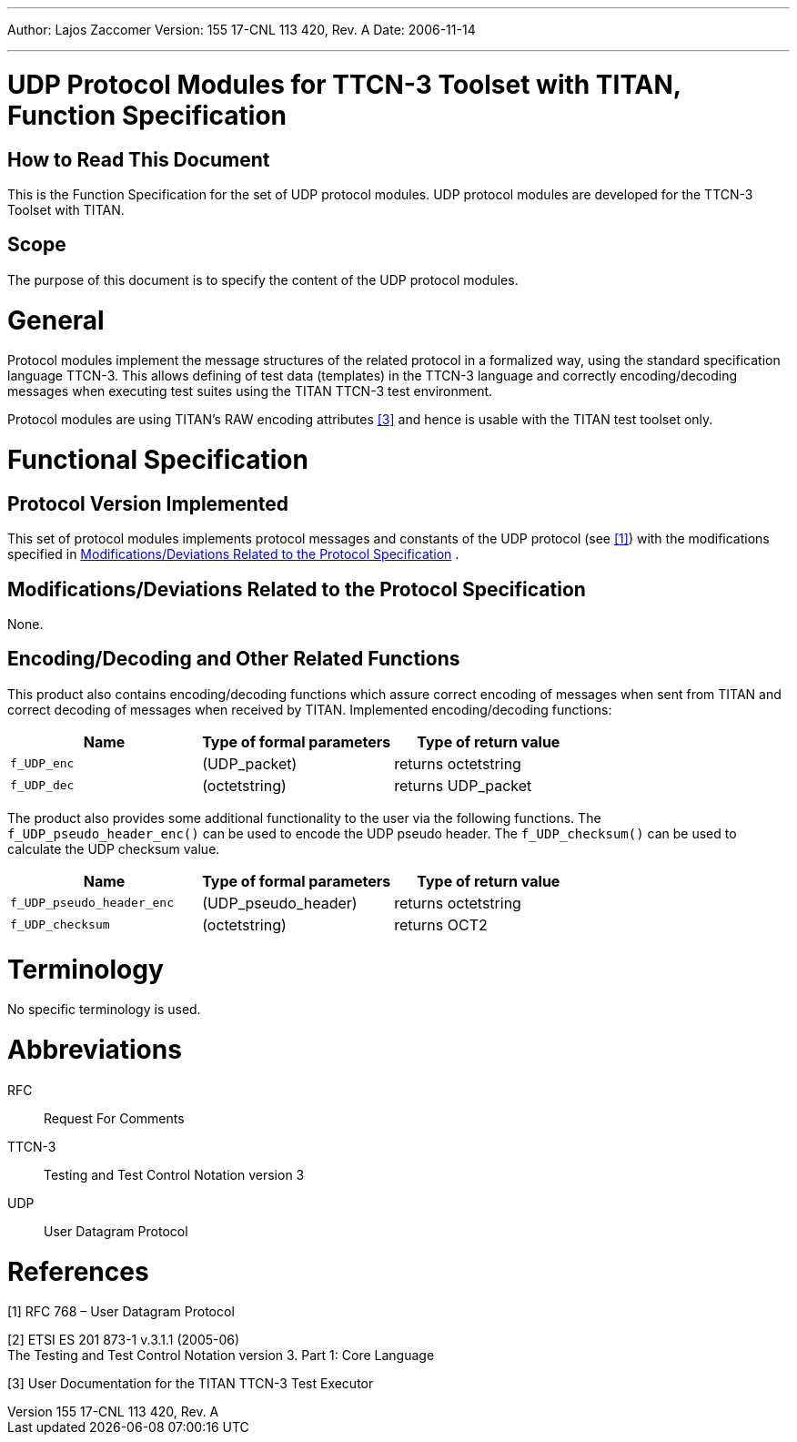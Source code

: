 ---
Author: Lajos Zaccomer
Version: 155 17-CNL 113 420, Rev. A
Date: 2006-11-14

---
= UDP Protocol Modules for TTCN-3 Toolset with TITAN, Function Specification
:author: Lajos Zaccomer
:revnumber: 155 17-CNL 113 420, Rev. A
:revdate: 2006-11-14
:toc:

== How to Read This Document

This is the Function Specification for the set of UDP protocol modules. UDP protocol modules are developed for the TTCN-3 Toolset with TITAN.

== Scope

The purpose of this document is to specify the content of the UDP protocol modules.

= General

Protocol modules implement the message structures of the related protocol in a formalized way, using the standard specification language TTCN-3. This allows defining of test data (templates) in the TTCN-3 language and correctly encoding/decoding messages when executing test suites using the TITAN TTCN-3 test environment.

Protocol modules are using TITAN’s RAW encoding attributes <<_3, ‎[3]>> and hence is usable with the TITAN test toolset only.

= Functional Specification

== Protocol Version Implemented

This set of protocol modules implements protocol messages and constants of the UDP protocol (see <<_1, ‎[1]>>) with the modifications specified in <<modifications-deviations-related-to-the-protocol-specification, Modifications/Deviations Related to the Protocol Specification>> .

[[modifications-deviations-related-to-the-protocol-specification]]
== Modifications/Deviations Related to the Protocol Specification

None.

[[encoding-decoding-and-other-related-functions]]
== Encoding/Decoding and Other Related Functions

This product also contains encoding/decoding functions which assure correct encoding of messages when sent from TITAN and correct decoding of messages when received by TITAN. Implemented encoding/decoding functions:

[cols=3*,options=header]
|===

|Name
|Type of formal parameters
|Type of return value

|`f_UDP_enc`
|(UDP_packet)
|returns octetstring

|`f_UDP_dec`
|(octetstring)
|returns UDP_packet
|===

The product also provides some additional functionality to the user via the following functions. The `f_UDP_pseudo_header_enc()` can be used to encode the UDP pseudo header. The `f_UDP_checksum()` can be used to calculate the UDP checksum value.

[cols=3*,options=header]
|===

|Name
|Type of formal parameters
|Type of return value

|`f_UDP_pseudo_header_enc`
|(UDP_pseudo_header)
|returns octetstring

|`f_UDP_checksum`
|(octetstring)
|returns OCT2
|===

= Terminology

No specific terminology is used.

= Abbreviations

RFC:: Request For Comments

TTCN-3:: Testing and Test Control Notation version 3

UDP:: User Datagram Protocol

= References

[[_1]]
[1] RFC 768 – User Datagram Protocol

[[_2]]
[2] ETSI ES 201 873-1 v.3.1.1 (2005-06) +
The Testing and Test Control Notation version 3. Part 1: Core Language

[[_3]]
[3] User Documentation for the TITAN TTCN-3 Test Executor
